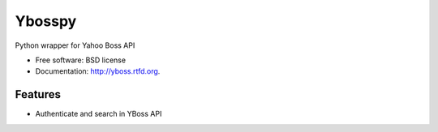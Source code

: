 ===============================
Ybosspy
===============================

.. image:: https://badge.fury.io/py/yboss.png
    :target: http://badge.fury.io/py/yboss

.. image:: https://pypip.in/d/yboss/badge.png
	:target: https://crate.io/packages/yboss?version=latest


Python wrapper for Yahoo Boss API

* Free software: BSD license
* Documentation: http://yboss.rtfd.org.

Features
--------

- Authenticate and search in YBoss API
